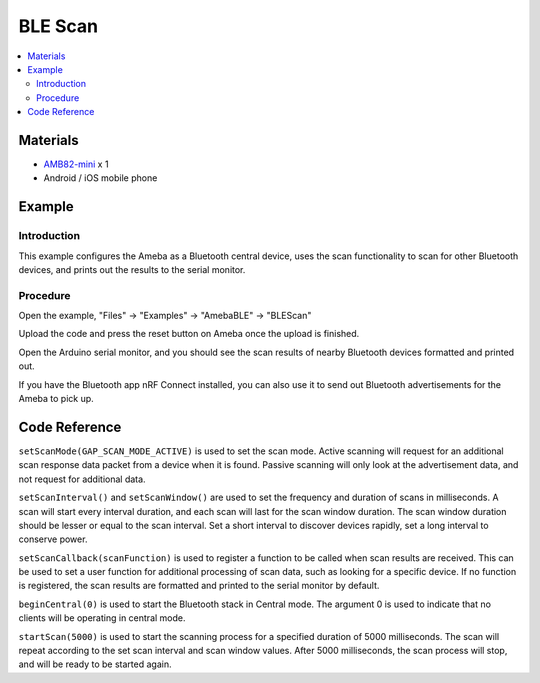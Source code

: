 BLE Scan
========

.. contents::
  :local:
  :depth: 2

Materials
---------

-  `AMB82-mini <https://www.amebaiot.com/en/where-to-buy-link/#buy_amb82_mini>`_ x 1

-  Android / iOS mobile phone

Example
-------

Introduction
~~~~~~~~~~~~

This example configures the Ameba as a Bluetooth central device, uses
the scan functionality to scan for other Bluetooth devices, and prints
out the results to the serial monitor.

Procedure
~~~~~~~~~

Open the example, "Files" -> "Examples" -> "AmebaBLE" -> "BLEScan"

|image01|

Upload the code and press the reset button on Ameba once the upload is finished.

Open the Arduino serial monitor, and you should see the scan results of nearby Bluetooth devices formatted and printed out.

|image02|

If you have the Bluetooth app nRF Connect installed, you can also use it
to send out Bluetooth advertisements for the Ameba to pick up.

Code Reference
--------------

``setScanMode(GAP_SCAN_MODE_ACTIVE)`` is used to set the scan mode. Active
scanning will request for an additional scan response data packet from a
device when it is found. Passive scanning will only look at the
advertisement data, and not request for additional data.

``setScanInterval()`` and ``setScanWindow()`` are used to set the frequency and
duration of scans in milliseconds. A scan will start every interval
duration, and each scan will last for the scan window duration. The scan
window duration should be lesser or equal to the scan interval. Set a
short interval to discover devices rapidly, set a long interval to
conserve power.

``setScanCallback(scanFunction)`` is used to register a function to be
called when scan results are received. This can be used to set a user
function for additional processing of scan data, such as looking for a
specific device. If no function is registered, the scan results are
formatted and printed to the serial monitor by default.

``beginCentral(0)`` is used to start the Bluetooth stack in Central mode.
The argument 0 is used to indicate that no clients will be operating in
central mode.

``startScan(5000)`` is used to start the scanning process for a specified
duration of 5000 milliseconds. The scan will repeat according to the set
scan interval and scan window values. After 5000 milliseconds, the scan
process will stop, and will be ready to be started again.

.. |image01| image:: ../../../_static/amebapro2/Example_Guides/BLE/Scan/image01.png
   :width: 602 px
   :height: 847 px
.. |image02| image:: ../../../_static/amebapro2/Example_Guides/BLE/Scan/image02.png
   :width: 1348 px
   :height: 1615 px
   :scale: 50%
